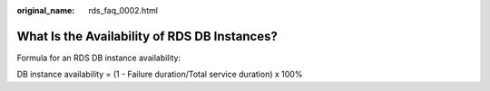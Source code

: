 :original_name: rds_faq_0002.html

.. _rds_faq_0002:

What Is the Availability of RDS DB Instances?
=============================================

Formula for an RDS DB instance availability:

DB instance availability = (1 - Failure duration/Total service duration) x 100%
